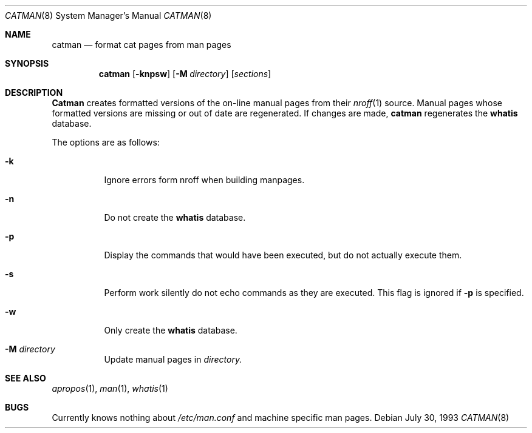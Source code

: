 .\" -*- nroff -*-
.\"
.\" Copyright (c) 1993 Winning Strategies, Inc.
.\" All rights reserved.
.\"
.\" Redistribution and use in source and binary forms, with or without
.\" modification, are permitted provided that the following conditions
.\" are met:
.\" 1. Redistributions of source code must retain the above copyright
.\"    notice, this list of conditions and the following disclaimer.
.\" 2. Redistributions in binary form must reproduce the above copyright
.\"    notice, this list of conditions and the following disclaimer in the
.\"    documentation and/or other materials provided with the distribution.
.\" 3. All advertising materials mentioning features or use of this software
.\"    must display the following acknowledgement:
.\"      This product includes software developed by Winning Strategies, Inc.
.\" 4. The name of the author may not be used to endorse or promote products
.\"    derived from this software without specific prior written permission
.\"
.\" THIS SOFTWARE IS PROVIDED BY THE AUTHOR ``AS IS'' AND ANY EXPRESS OR
.\" IMPLIED WARRANTIES, INCLUDING, BUT NOT LIMITED TO, THE IMPLIED WARRANTIES
.\" OF MERCHANTABILITY AND FITNESS FOR A PARTICULAR PURPOSE ARE DISCLAIMED.
.\" IN NO EVENT SHALL THE AUTHOR BE LIABLE FOR ANY DIRECT, INDIRECT,
.\" INCIDENTAL, SPECIAL, EXEMPLARY, OR CONSEQUENTIAL DAMAGES (INCLUDING, BUT
.\" NOT LIMITED TO, PROCUREMENT OF SUBSTITUTE GOODS OR SERVICES; LOSS OF USE,
.\" DATA, OR PROFITS; OR BUSINESS INTERRUPTION) HOWEVER CAUSED AND ON ANY
.\" THEORY OF LIABILITY, WHETHER IN CONTRACT, STRICT LIABILITY, OR TORT
.\" (INCLUDING NEGLIGENCE OR OTHERWISE) ARISING IN ANY WAY OUT OF THE USE OF
.\" THIS SOFTWARE, EVEN IF ADVISED OF THE POSSIBILITY OF SUCH DAMAGE.
.\"
.\"	$Id: catman.8,v 1.4 1994/04/26 20:15:50 chopps Exp $
.\"
.Dd July 30, 1993
.Dt CATMAN 8
.Os
.Sh NAME
.Nm catman
.Nd format cat pages from man pages
.Sh SYNOPSIS
.Nm catman
.Op Fl knpsw
.Op Fl M Ar directory
.Op Ar sections
.Sh DESCRIPTION
.Nm Catman 
creates formatted versions of the on-line manual pages from their 
.Xr nroff 1
source.
Manual pages whose formatted versions are missing or out of date are 
regenerated.
If changes are made, 
.Nm catman
regenerates the 
.Nm whatis
database.
.Pp
The options are as follows:
.Bl -tag -width indent
.It Fl k
Ignore errors form nroff when building manpages.
.It Fl n
Do not create the 
.Nm whatis
database.
.It Fl p
Display the commands that would have been executed, but do not actually
execute them.
.It Fl s
Perform work silently do not echo commands as they are executed.  This
flag is ignored if 
.Fl p
is specified.
.It Fl w
Only create the 
.Nm whatis 
database.
.It Fl M Ar directory
Update manual pages in 
.Ar directory.
.El
.Sh SEE ALSO
.Xr apropos 1 ,
.Xr man 1 ,
.Xr whatis 1
.Sh BUGS
Currently knows nothing about 
.Pa /etc/man.conf 
and machine specific man pages.

